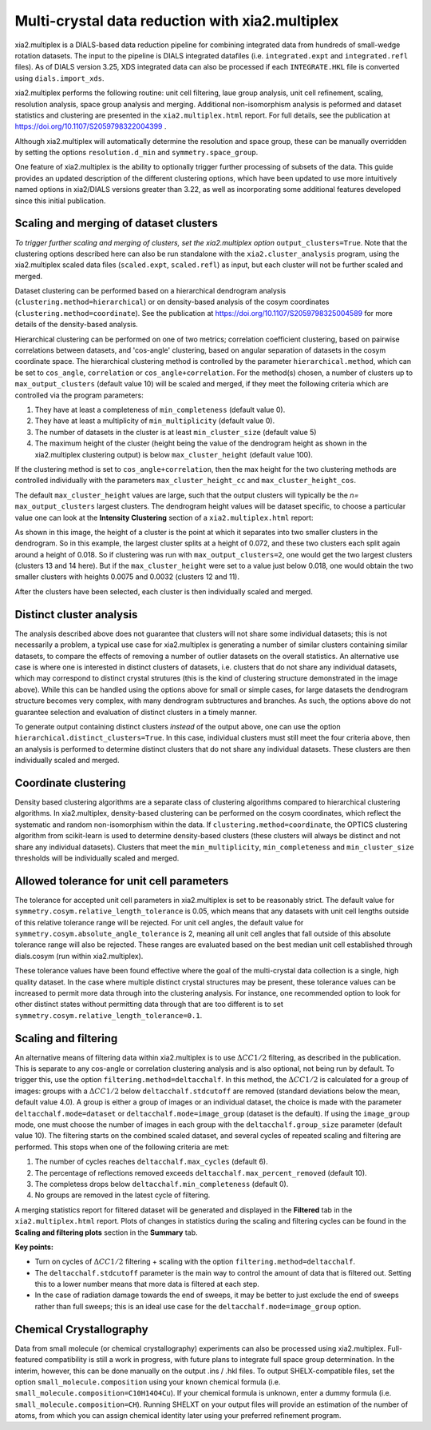 ++++++++++++++++++++++++++++++++++++++++++++++++
Multi-crystal data reduction with xia2.multiplex
++++++++++++++++++++++++++++++++++++++++++++++++

xia2.multiplex is a DIALS-based data reduction pipeline for combining integrated data from hundreds of
small-wedge rotation datasets. The input to the pipeline is DIALS integrated datafiles
(i.e. ``integrated.expt`` and ``integrated.refl`` files). As of DIALS version 3.25, XDS integrated data can also
be processed if each ``INTEGRATE.HKL`` file is converted using ``dials.import_xds``.

xia2.multiplex performs the following routine: unit cell filtering, laue group analysis, unit cell
refinement, scaling, resolution analysis, space group analysis and merging. Additional non-isomorphism analysis is peformed and
dataset statistics and clustering are presented in the ``xia2.multiplex.html`` report.
For full details, see the publication at https://doi.org/10.1107/S2059798322004399 .

Although xia2.multiplex will automatically determine the resolution and space group, these can be manually overridden by setting the options
``resolution.d_min`` and ``symmetry.space_group``.

One feature of xia2.multiplex is the ability to optionally trigger further processing of subsets of the data. 
This guide provides an updated description of the different clustering options, which have been updated to use more intuitively named
options in xia2/DIALS versions greater than 3.22, as well as incorporating some additional features developed since this initial publication.

---------------------------------------
Scaling and merging of dataset clusters
---------------------------------------
*To trigger further scaling and merging of clusters, set the xia2.multiplex option*
``output_clusters=True``.
Note that the clustering options described here can also be run standalone with the ``xia2.cluster_analysis`` program, using the xia2.multiplex scaled
data files (``scaled.expt``, ``scaled.refl``) as input, but each cluster will not be further scaled and merged.

Dataset clustering can be performed based on a hierarchical dendrogram analysis (``clustering.method=hierarchical``)
or on density-based analysis of the cosym coordinates (``clustering.method=coordinate``). See the publication at https://doi.org/10.1107/S2059798325004589 for
more details of the density-based analysis.

Hierarchical clustering can be performed on one of two metrics; correlation coefficient clustering, based on pairwise
correlations between datasets, and 'cos-angle' clustering, based on angular separation of datasets
in the cosym coordinate space.
The hierarchical clustering method is controlled by the parameter ``hierarchical.method``, which can be set to ``cos_angle``, ``correlation`` or ``cos_angle+correlation``.
For the method(s) chosen, a number of clusters up to ``max_output_clusters`` (default value 10) will be scaled and merged, if they meet the following criteria which are controlled via the program parameters:

1. They have at least a completeness of ``min_completeness`` (default value 0).
2. They have at least a multiplicity of ``min_multiplicity`` (default value 0).
3. The number of datasets in the cluster is at least ``min_cluster_size`` (default value 5)
4. The maximum height of the cluster (height being the value of the dendrogram height as shown in the xia2.multiplex clustering output) is below ``max_cluster_height`` (default value 100).

If the clustering method is set to ``cos_angle+correlation``, then the max height for the two clustering methods are controlled individually with the parameters ``max_cluster_height_cc`` and ``max_cluster_height_cos``.

The default ``max_cluster_height`` values are large, such that the output clusters will typically be the `n=` ``max_output_clusters`` largest clusters. The dendrogram height values will be dataset specific, to choose
a particular value one can look at the **Intensity Clustering** section of a ``xia2.multiplex.html`` report:

.. image:: figures/multiplex-dendrogram.png

As shown in this image, the height of a cluster is the point at which it separates into two smaller clusters in the dendrogram. So in this
example, the largest cluster splits at a height of 0.072, and these two clusters each split again around a height of 0.018.
So if clustering was run with ``max_output_clusters=2``, one would get the two largest clusters (clusters 13 and 14 here). But if the ``max_cluster_height`` were set to a value just below 0.018, one would obtain
the two smaller clusters with heights 0.0075 and 0.0032 (clusters 12 and 11).

After the clusters have been selected, each cluster is then individually scaled and merged.

-------------------------
Distinct cluster analysis
-------------------------
The analysis described above does not guarantee that clusters will not share some individual datasets; this is not necessarily a problem, a typical use case for xia2.multiplex is generating a number
of similar clusters containing similar datasets, to compare the effects of removing a number of outlier datasets on the overall statistics.
An alternative use case is where one is interested in distinct clusters of datasets, i.e. clusters that do not share any individual datasets, which may correspond to distinct crystal strutures
(this is the kind of clustering structure demonstrated in the image above). While this can be handled using the options above for small or simple cases, for large datasets the dendrogram structure
becomes very complex, with many dendrogram subtructures and branches. As such, the options above do not guarantee selection and evaluation of distinct clusters in a timely manner.

To generate output containing distinct clusters `instead` of the output above, one can use the option ``hierarchical.distinct_clusters=True``.
In this case, individual clusters must still meet the four criteria above, then an analysis is performed to determine distinct clusters that do not share any individual datasets.
These clusters are then individually scaled and merged.

---------------------
Coordinate clustering
---------------------
Density based clustering algorithms are a separate class of clustering algorithms compared to hierarchical clustering algorithms.
In xia2.multiplex, density-based clustering can be performed on the cosym coordinates, which reflect the systematic and random
non-isomorphism within the data. 
If ``clustering.method=coordinate``, the OPTICS clustering algorithm from scikit-learn is used to determine density-based clusters
(these clusters will always be distinct and not share any individual datasets).
Clusters that meet the ``min_multiplicity``, ``min_completeness`` and ``min_cluster_size`` thresholds will be individually scaled and merged.

------------------------------------------
Allowed tolerance for unit cell parameters
------------------------------------------
The tolerance for accepted unit cell parameters in xia2.multiplex is set to be reasonably strict. The default value for ``symmetry.cosym.relative_length_tolerance`` is 0.05, which means that any datasets with unit
cell lengths outside of this relative tolerance range will be rejected. For unit cell angles, the default value for ``symmetry.cosym.absolute_angle_tolerance`` is 2, meaning all unit cell angles that fall outside
of this absolute tolerance range will also be rejected. These ranges are evaluated based on the best median unit cell established through dials.cosym (run within xia2.multiplex). 

These tolerance values have been found effective where the goal of the multi-crystal data collection is a single, high quality dataset. In the case where multiple distinct crystal structures may be present, these
tolerance values can be increased to permit more data through into the clustering analysis. For instance, one recommended option to look for other distinct states without permitting data through that are too different
is to set ``symmetry.cosym.relative_length_tolerance=0.1``.

---------------------
Scaling and filtering
---------------------
An alternative means of filtering data within xia2.multiplex is to use :math:`{\Delta}CC1/2` filtering, as described in the publication.
This is separate to any cos-angle or correlation clustering analysis and is also optional, not being run by default. 
To trigger this, use the option ``filtering.method=deltacchalf``. In this method, the :math:`{\Delta}CC1/2` is calculated for a group of images: groups with a :math:`{\Delta}CC1/2`
below ``deltacchalf.stdcutoff`` are removed (standard deviations below the mean, default value 4.0). A group is either a group of images or an individual dataset, the choice is made
with the parameter ``deltacchalf.mode=dataset`` or ``deltacchalf.mode=image_group`` (dataset is the default). If using the ``image_group`` mode, one must choose the number of images in each group with
the ``deltacchalf.group_size`` parameter (default value 10).
The filtering starts on the combined scaled dataset, and several cycles of repeated scaling and filtering are performed. This stops when one of the following criteria are met:

1. The number of cycles reaches ``deltacchalf.max_cycles`` (default 6).
2. The percentage of reflections removed exceeds ``deltacchalf.max_percent_removed`` (default 10).
3. The completess drops below ``deltacchalf.min_completeness`` (default 0).
4. No groups are removed in the latest cycle of filtering.

A merging statistics report for filtered dataset will be generated and displayed in the **Filtered** tab in the ``xia2.multiplex.html`` report.
Plots of changes in statistics during the scaling and filtering cycles can be found in the **Scaling and filtering plots** section in the **Summary** tab.

**Key points:**

- Turn on cycles of :math:`{\Delta}CC1/2` filtering + scaling with the option ``filtering.method=deltacchalf``.
- The ``deltacchalf.stdcutoff`` parameter is the main way to control the amount of data that is filtered out. Setting this to a lower number means that more data is filtered at each step.
- In the case of radiation damage towards the end of sweeps, it may be better to just exclude the end of sweeps rather than full sweeps; this is an ideal use case for the ``deltacchalf.mode=image_group`` option.

------------------------------------------
Chemical Crystallography
------------------------------------------
Data from small molecule (or chemical crystallography) experiments can also be processed using xia2.multiplex. Full-featured compatibility is still a work in progress, with future plans to integrate full 
space group determination. In the interim, however, this can be done manually on the output .ins / .hkl files. To output SHELX-compatible files, set the option ``small_molecule.composition``
using your known chemical formula (i.e. ``small_molecule.composition=C10H14O4Cu``). If your chemical formula is unknown, enter a dummy formula (i.e. ``small_molecule.composition=CH``). 
Running SHELXT on your output files will provide an estimation of the number of atoms, from which you can assign chemical identity later using your preferred refinement program. 